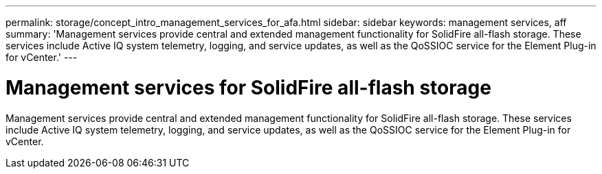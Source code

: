 ---
permalink: storage/concept_intro_management_services_for_afa.html
sidebar: sidebar
keywords: management services, aff
summary: 'Management services provide central and extended management functionality for SolidFire all-flash storage. These services include Active IQ system telemetry, logging, and service updates, as well as the QoSSIOC service for the Element Plug-in for vCenter.'
---

= Management services for SolidFire all-flash storage
:icons: font
:imagesdir: ../media/

[.lead]
Management services provide central and extended management functionality for SolidFire all-flash storage. These services include Active IQ system telemetry, logging, and service updates, as well as the QoSSIOC service for the Element Plug-in for vCenter.
